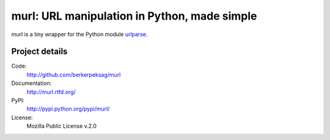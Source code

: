murl: URL manipulation in Python, made simple
---------------------------------------------

murl is a tiny wrapper for the Python module urlparse_.


Project details
===============

Code:
    http://github.com/berkerpeksag/murl

Documentation:
    http://murl.rtfd.org/

PyPI:
    http://pypi.python.org/pypi/murl/

License:
    Mozilla Public License v.2.0


.. _urlparse: http://docs.python.org/library/urlparse.html
